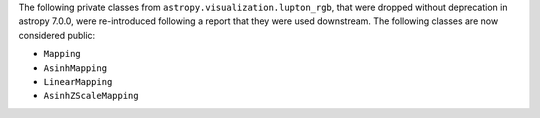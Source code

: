 The following private classes from ``astropy.visualization.lupton_rgb``, that
were dropped without deprecation in astropy 7.0.0, were re-introduced following
a report that they were used downstream. The following classes are now
considered public:

- ``Mapping``
- ``AsinhMapping``
- ``LinearMapping``
- ``AsinhZScaleMapping``
